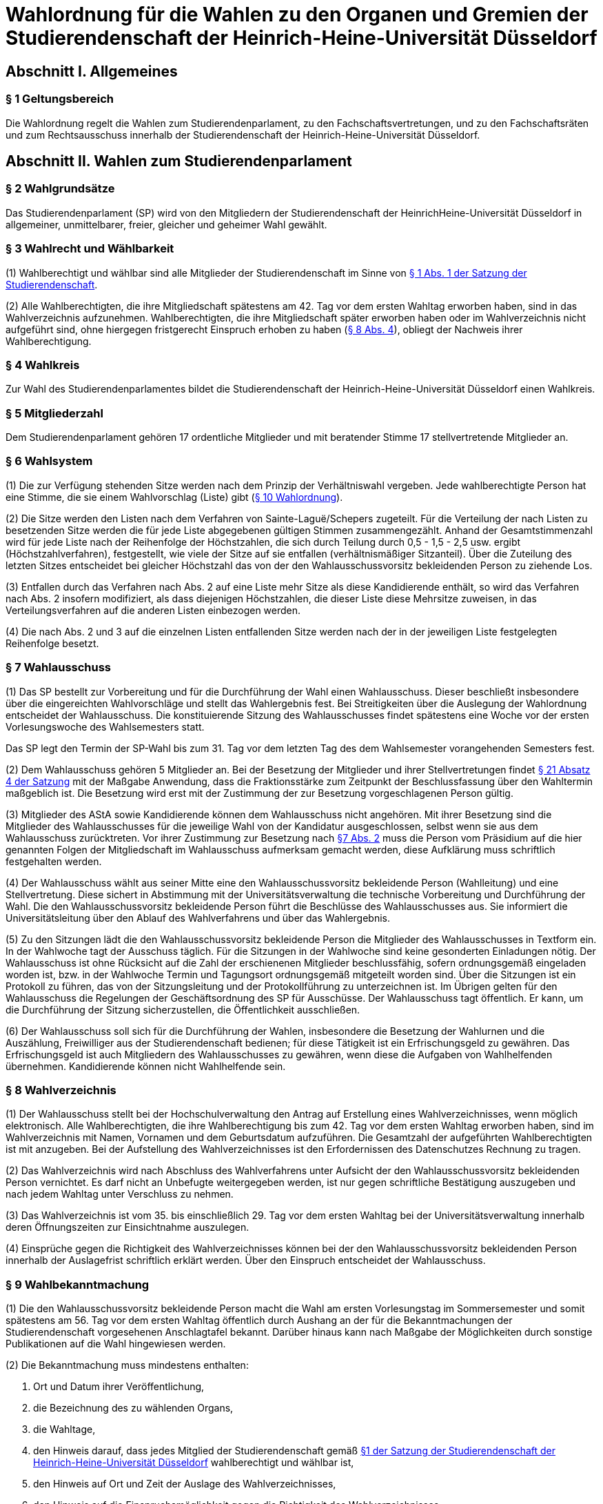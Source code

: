 =  Wahlordnung für die Wahlen zu den Organen und Gremien der Studierendenschaft der Heinrich-Heine-Universität Düsseldorf

== Abschnitt I. Allgemeines
=== § 1 Geltungsbereich
Die Wahlordnung regelt die Wahlen zum Studierendenparlament, zu den Fachschaftsvertretungen, und zu den Fachschaftsräten und zum Rechtsausschuss innerhalb der Studierendenschaft der Heinrich-Heine-Universität Düsseldorf.

== Abschnitt II. Wahlen zum Studierendenparlament
=== § 2 Wahlgrundsätze
Das Studierendenparlament (SP) wird von den Mitgliedern der Studierendenschaft der HeinrichHeine-Universität Düsseldorf in allgemeiner, unmittelbarer, freier, gleicher und geheimer Wahl gewählt.

=== § 3 Wahlrecht und Wählbarkeit
(1) Wahlberechtigt und wählbar sind alle Mitglieder der Studierendenschaft im Sinne von xref:satzung::index.adoc#_1_begriffsbestimmung_und_rechtsstellung[§ 1 Abs. 1 der Satzung der Studierendenschaft].

(2) Alle Wahlberechtigten, die ihre Mitgliedschaft spätestens am 42. Tag vor dem ersten Wahltag erworben haben, sind in das Wahlverzeichnis aufzunehmen. Wahlberechtigten, die ihre Mitgliedschaft später erworben haben oder im Wahlverzeichnis nicht aufgeführt sind, ohne hiergegen fristgerecht Einspruch erhoben zu haben (<<_8_wahlverzeichnis, § 8 Abs. 4>>), obliegt der Nachweis ihrer Wahlberechtigung.

=== § 4 Wahlkreis
Zur Wahl des Studierendenparlamentes bildet die Studierendenschaft der Heinrich-Heine-Universität Düsseldorf einen Wahlkreis.

=== § 5 Mitgliederzahl
Dem Studierendenparlament gehören 17 ordentliche Mitglieder und mit beratender Stimme 17 stellvertretende Mitglieder an.

=== § 6 Wahlsystem
(1) Die zur Verfügung stehenden Sitze werden nach dem Prinzip der Verhältniswahl vergeben. Jede wahlberechtigte Person hat eine Stimme, die sie einem Wahlvorschlag (Liste) gibt (<<_10_wahlvorschläge, § 10 Wahlordnung>>).

(2) Die Sitze werden den Listen nach dem Verfahren von Sainte-Laguë/Schepers zugeteilt. Für die Verteilung der nach Listen zu besetzenden Sitze werden die für jede Liste abgegebenen gültigen Stimmen zusammengezählt. Anhand der Gesamtstimmenzahl wird für jede Liste nach der Reihenfolge der Höchstzahlen, die sich durch Teilung durch 0,5 - 1,5 - 2,5 usw. ergibt (Höchstzahlverfahren), festgestellt, wie viele der Sitze auf sie entfallen (verhältnismäßiger Sitzanteil). Über die Zuteilung des letzten Sitzes entscheidet bei gleicher Höchstzahl das von der den Wahlausschussvorsitz bekleidenden Person zu ziehende Los.

(3) Entfallen durch das Verfahren nach Abs. 2 auf eine Liste mehr Sitze als diese Kandidierende enthält, so wird das Verfahren nach Abs. 2 insofern modifiziert, als dass diejenigen Höchstzahlen, die dieser Liste diese Mehrsitze zuweisen, in das Verteilungsverfahren auf die anderen Listen einbezogen werden.

(4) Die nach Abs. 2 und 3 auf die einzelnen Listen entfallenden Sitze werden nach der in der jeweiligen Liste festgelegten Reihenfolge besetzt.

=== § 7 Wahlausschuss
(1) Das SP bestellt zur Vorbereitung und für die Durchführung der Wahl einen Wahlausschuss. Dieser beschließt insbesondere über die eingereichten Wahlvorschläge und stellt das Wahlergebnis fest. Bei Streitigkeiten über die Auslegung der Wahlordnung entscheidet der Wahlausschuss. Die konstituierende Sitzung des Wahlausschusses findet spätestens eine Woche vor der ersten Vorlesungswoche des Wahlsemesters statt.

Das SP legt den Termin der SP-Wahl bis zum 31. Tag vor dem letzten Tag des dem Wahlsemester vorangehenden Semesters fest.

(2) Dem Wahlausschuss gehören 5 Mitglieder an. Bei der Besetzung der Mitglieder und ihrer Stellvertretungen findet xref:satzung::index.adoc#_21_ausschüsse_und_arbeitskreise_des_sp[§ 21 Absatz 4 der Satzung] mit der Maßgabe Anwendung, dass die Fraktionsstärke zum Zeitpunkt der Beschlussfassung über den Wahltermin maßgeblich ist. Die Besetzung wird erst mit der Zustimmung der zur Besetzung vorgeschlagenen Person gültig.

(3) Mitglieder des AStA sowie Kandidierende können dem Wahlausschuss nicht angehören. Mit ihrer Besetzung sind die Mitglieder des Wahlausschusses für die jeweilige Wahl von der Kandidatur ausgeschlossen, selbst wenn sie aus dem Wahlausschuss zurücktreten. Vor ihrer Zustimmung zur Besetzung nach <<_7_wahlausschuss, §7 Abs. 2>> muss die Person vom Präsidium auf die hier genannten Folgen der Mitgliedschaft im Wahlausschuss aufmerksam gemacht werden, diese Aufklärung muss schriftlich festgehalten werden.

(4) Der Wahlausschuss wählt aus seiner Mitte eine den Wahlausschussvorsitz bekleidende Person (Wahlleitung) und eine Stellvertretung. Diese sichert in Abstimmung mit der Universitätsverwaltung die technische Vorbereitung und Durchführung der Wahl. Die den Wahlausschussvorsitz bekleidende Person führt die Beschlüsse des Wahlausschusses aus. Sie informiert die Universitätsleitung über den Ablauf des Wahlverfahrens und über das Wahlergebnis.

(5) Zu den Sitzungen lädt die den Wahlausschussvorsitz bekleidende Person die Mitglieder des Wahlausschusses in Textform ein. In der Wahlwoche tagt der Ausschuss täglich. Für die Sitzungen in der Wahlwoche sind keine gesonderten Einladungen nötig. Der Wahlausschuss ist ohne Rücksicht auf die Zahl der erschienenen Mitglieder beschlussfähig, sofern ordnungsgemäß eingeladen worden ist, bzw. in der Wahlwoche Termin und Tagungsort ordnungsgemäß mitgeteilt worden sind. Über die Sitzungen ist ein Protokoll zu führen, das von der Sitzungsleitung und der Protokollführung zu unterzeichnen ist. Im Übrigen gelten für den Wahlausschuss die Regelungen der Geschäftsordnung des SP für Ausschüsse. Der Wahlausschuss tagt öffentlich. Er kann, um die Durchführung der Sitzung sicherzustellen, die Öffentlichkeit ausschließen.

(6) Der Wahlausschuss soll sich für die Durchführung der Wahlen, insbesondere die Besetzung der Wahlurnen und die Auszählung, Freiwilliger aus der Studierendenschaft bedienen; für diese Tätigkeit ist ein Erfrischungsgeld zu gewähren. Das Erfrischungsgeld ist auch Mitgliedern des Wahlausschusses zu gewähren, wenn diese die Aufgaben von Wahlhelfenden übernehmen. Kandidierende können nicht Wahlhelfende sein.

=== § 8 Wahlverzeichnis
(1) Der Wahlausschuss stellt bei der Hochschulverwaltung den Antrag auf Erstellung eines Wahlverzeichnisses, wenn möglich elektronisch. Alle Wahlberechtigten, die ihre Wahlberechtigung bis zum 42. Tag vor dem ersten Wahltag erworben haben, sind im Wahlverzeichnis mit Namen, Vornamen und dem Geburtsdatum aufzuführen. Die Gesamtzahl der aufgeführten Wahlberechtigten ist mit anzugeben. Bei der Aufstellung des Wahlverzeichnisses ist den Erfordernissen des Datenschutzes Rechnung zu tragen.

(2) Das Wahlverzeichnis wird nach Abschluss des Wahlverfahrens unter Aufsicht der den Wahlausschussvorsitz bekleidenden Person vernichtet. Es darf nicht an Unbefugte weitergegeben werden, ist nur gegen schriftliche Bestätigung auszugeben und nach jedem Wahltag unter Verschluss zu nehmen.

(3) Das Wahlverzeichnis ist vom 35. bis einschließlich 29. Tag vor dem ersten Wahltag bei der Universitätsverwaltung innerhalb deren Öffnungszeiten zur Einsichtnahme auszulegen.

(4) Einsprüche gegen die Richtigkeit des Wahlverzeichnisses können bei der den Wahlausschussvorsitz bekleidenden Person innerhalb der Auslagefrist schriftlich erklärt werden. Über den Einspruch entscheidet der Wahlausschuss.

=== § 9 Wahlbekanntmachung
(1) Die den Wahlausschussvorsitz bekleidende Person macht die Wahl am ersten Vorlesungstag im Sommersemester und somit spätestens am 56. Tag vor dem ersten Wahltag öffentlich durch Aushang an der für die Bekanntmachungen der Studierendenschaft vorgesehenen Anschlagtafel bekannt. Darüber hinaus kann nach Maßgabe der Möglichkeiten durch sonstige Publikationen auf die Wahl hingewiesen werden.

(2) Die Bekanntmachung muss mindestens enthalten:

a. Ort und Datum ihrer Veröffentlichung,
b. die Bezeichnung des zu wählenden Organs,
c. die Wahltage,
d. den Hinweis darauf, dass jedes Mitglied der Studierendenschaft gemäß xref:satzung::index.adoc#_1_begriffsbestimmung_und_rechtsstellung[§1 der Satzung der Studierendenschaft der Heinrich-Heine-Universität Düsseldorf] wahlberechtigt und wählbar ist,
e. den Hinweis auf Ort und Zeit der Auslage des Wahlverzeichnisses,
f. den Hinweis auf die Einspruchsmöglichkeit gegen die Richtigkeit des Wahlverzeichnisses,
g. den Hinweis darauf, dass denjenigen, die nicht im Wahlverzeichnis aufgeführt sind und denen, die dagegen nicht fristgemäß Einspruch erhoben haben, der Nachweis ihrer Wahlberechtigung obliegt,
h. Orte und Zeiten der Stimmabgabe,
i. die Zahl der zu wählenden Mitglieder,
j. eine Darstellung des Wahlsystems,
k. die Angabe von Ort und Zeit, wo und wann eine Wahl ohne Studierendenausweis möglich ist,
l. einen Hinweis auf die Möglichkeit eines Antrages auf Briefwahl sowie die Angabe, wie ein solcher Antrag gestellt werden kann, und die bei der Briefwahl zu beachtenden Fristen.
m. die Frist, innerhalb derer Wahlvorschläge eingereicht werden können,
n. den Hinweis, dass Wahlvorschläge an die den Wahlausschussvorsitz bekleidenden Person zu richten sind, sowie Ort und Zeit der Entgegennahme,
o. den Ort und den Termin der Auszählung der Stimmen.
p. Angaben in welcher vom Wahlausschuss zugelassenen Weise der Nachweis der Wahlberechtigung an der Urne erbracht werden kann ohne im Wahlverzeichnis aufgeführt zu sein.

=== § 10 Wahlvorschläge
(1) Die Wahlvorschläge (Listen) müssen spätestens am 33. Tag vor dem ersten Wahltag mittags um 12.00 Uhr schriftlich beim Wahlausschuss eingegangen sein (Ausschlussfrist). Der Eingang ist vom Wahlausschuss zu bestätigen. Es ist zusätzlich eine digitale Abschrift in einem üblichen Dateiformat einzureichen.

(2) Jede wahlberechtigte Person kann sich selbst oder andere Wahlberechtigte zur Wahl vorschlagen. Eine Liste kann auch aus nur einer Person bestehen. Mit dem Wahlvorschlag ist eine unwiderrufliche schriftliche Erklärung jeder kandidierenden Person einzureichen, dass sie der Aufnahme in den Wahlvorschlag zugestimmt hat. Von jeder kandidierenden Person ist auf je einem zusätzlichen Dokument das Einverständnis mit dem konkreten starren Listenplatz zu versichern.

(3) Eine kandidierende Person darf nicht in mehrere Wahlvorschläge aufgenommen werden. Im Zweifel gilt die Kandidatur für den zuerst beim Wahlausschuss eingereichten Wahlvorschlag.

(4) Der Wahlvorschlag muss je Name, Vorname, Universitäts-E-Mail-Adresse, Geburtsdaten und Angabe der Fakultätszugehörigkeit der kandidierenden Personen enthalten sowie die Wahl bezeichnen, für die der Vorschlag gelten soll. Des Weiteren müssen Name, Vorname, Universitäts-E-Mail-Adresse und Telefonnummer (bevorzugt Mobiltelefonnummer) einer für die Liste verantwortlichen und einer stellvertretenden verantwortlichen Person enthalten sein. Diese Angaben müssen nach der Wahl an das amtierende SP-Präsidium übergeben werden.

(5) Bei Wahlvorschlägen, die fristgerecht eingereicht worden sind, jedoch nicht den Anforderungen nach Abs. 1 Satz 3, Abs. 2, 3 und 4 genügen, ist die listenverantwortliche Person der die Liste einreichenden Hochschulgruppe spätestens 24 Stunden nach Einreichungsfrist, unter Angabe der Gründe der Beanstandung durch den Wahlausschuss in Textform zu benachrichtigen. Damit ist die Aufforderung zu verbinden, die Mängel bis um 12:00 mittags am 26. Tag vor dem ersten Wahltag zu beseitigen. Werden die Mängel nicht oder nicht fristgerecht beseitigt, so ist wie folgt zu verfahren: Werden nur einzelne Kandidaturen des Wahlvorschlages bemängelt, so gelten auch nur diese Kandidaturen als ungültig; die entsprechenden Namen sind aus dem Wahlvorschlag zu streichen. Andernfalls gilt der gesamte Wahlvorschlag als ungültig.

(6) Kommt der Wahlausschuss seiner Pflicht aus Absatz 5 Satz 1 und 2 nicht oder nicht fristgemäß nach, so ist der betreffende Wahlvorschlag als gültig anzusehen. Offensichtliche Fehler in dem Wahlvorschlag dürfen korrigiert werden.

(7) Die den Wahlausschussvorsitz bekleidende Person gibt spätestens am 21. Tag vor dem ersten Wahltag die als gültig anerkannten Wahlvorschläge durch Aushang an der dafür vorgesehenen Anschlagstelle öffentlich innerhalb der Studierendenschaft bekannt. Die Reihenfolge der Wahlvorschläge in der Veröffentlichung wird per Los bestimmt. Fehler im Wahlvorschlag, die binnen 24 Stunden nach Veröffentlichung durch die kandidierende oder durch die listenverantwortliche Person gemeldet werden, müssen vom Wahlausschuss korrigiert werden, sofern die Korrektur dem schriftlich eingereichten Wahlvorschlag entspricht.

=== § 11 Wahlverfahren bei fehlendem gültigem Wahlvorschlag
Wird ein oder kein Wahlvorschlag eingereicht, entspricht einer oder keiner der eingereichten Wahlvorschläge den Anforderungen oder gibt es insgesamt weniger Kandidierende als zu besetzende Mandate, so wird unverzüglich das Wahlverfahren von den bestehenden Wahlorganen auf der Grundlage des bereits aufgestellten Wahlverzeichnisses nach Maßgabe dieser Wahlordnung wiederholt. Insbesondere bestimmt der Wahlausschuss unverzüglich einen neuen Wahltermin.

=== § 12 Wahlunterlagen
(1) Bei der Wahl sind amtliche Stimmzettel sowie für die Briefwahl amtliche Wahlscheine, Wahlumschläge und Briefwahlumschläge zu verwenden. Außerdem ist ein Merkblatt mit Hinweisen zur Durchführung der Briefwahl zu erstellen (<<_14_briefwahl, §14>>).

(2) Für die Herstellung der amtlichen Unterlagen ist die den Wahlausschussvorsitz bekleidende Person zuständig.

(3) Der Stimmzettel enthält die Bezeichnung der Wahllisten mit den Namen der Kandidierenden. Die Gestaltung der Stimmzettel entspricht <<_10_wahlvorschläge, § 10 Abs. 7>>.

=== § 13 Urnenwahl
(1) Die Urnenwahl findet an fünf nicht vorlesungsfreien Tagen innerhalb einer Kalenderwoche statt. Für die Mindestanzahl an Urnen nach Abs. 7 gilt, dass sie jeweils mindestens sechs Stunden pro Tag innerhalb der normalen Veranstaltungszeiten geöffnet sein müssen. Zusätzliche Urnen nach Abs. 7 dürfen kürzer geöffnet sein. Nach dem Schließen der regulären Urnen ist an jedem Wahltag für 30 Minuten die Wahl auch ohne Studierendenausweis an der Urne im Wahlbüro möglich. Diese Urnenöffnungszeit darf nicht später als eine Stunde nach Schließen der letzten regulären Urne beginnen.

(2) Bei der Stimmabgabe haben die wählenden Personen ihren gültigen Personalausweis oder einen anderen gültigen amtlichen Ausweis mit Lichtbild sowie den Studierendenausweis vorzulegen.

(3) Die wählende Person gibt ihre Stimme in der Weise ab, dass sie ihre Entscheidung durch ein gesetztes Kreuz bei einer Liste eindeutig kenntlich macht.

(4) Darauf wirft die wählende Person den gefalteten Stimmzettel in die Wahlurne.

(5) Bei der Stimmabgabe wird die Wahlberechtigung anhand des zentralen Wahlverzeichnisses geprüft und in diesem die Teilnahme an der Wahl vermerkt. Wer nicht im Wahlverzeichnis aufgeführt ist, den Nachweis der Wahlberechtigung aber in einer vom Wahlausschuss zugelassenen Weise erbringen kann, ist mit den entsprechenden Angaben unverzüglich in das Verzeichnis nachzutragen. Die Stimmabgabe ist nur persönlich möglich.

(6) Die Wahlhandlung findet im öffentlichen Raum statt.

(7) Es sind mindestens acht Urnen aufzustellen, jedoch höchstens eine Urne pro angefangene 1500 Studierenden. Der Wahlausschuss entscheidet im durch Satz 1 bestimmten Rahmen über die Anzahl der Urnen und über ihre Aufstellungsorte. Bei der Festlegung der Urnenstandorte sind die Stimmanzahlen der letzten Wahl, alle Fakultäten, sowie die aktuelle Campussituation, insbesondere Baustellen,
angemessen zu berücksichtigen.

=== § 14 Briefwahl
(1) Wahlberechtigte können ihr Wahlrecht auch durch Briefwahl ausüben. Der Antrag auf Briefwahl ist in Textform an die Wahlleitung zu richten. Der Antrag muss Namen, Vornamen, Geburtsdatum sowie entweder die postalische Adresse, an die die Briefwahlunterlagen gesendet werden sollen, oder den Namen der Person, die bevollmächtigt wird die Briefwahlunterlagen für die antragstellende Person abzuholen, enthalten.

(2) Der Antrag auf Teilnahme an der Briefwahl muss spätestens am 21. Tag vor dem ersten Wahltag gestellt werden. Abweichend hiervon können Wahlberechtigte auch noch bis zum Ende der Wahlwoche einen Antrag auf Briefwahl stellen, sofern sie auf Grund einer Erkrankung, einem Gebot oder Verbot einer auf Grund des Infektionsschutzgesetzes erlassenen Rechtsverordnung oder einer infektionsschutzrechtlichen behördlichen Anordnung an der Stimmabgabe an einer Urne gehindert sind. Der Grund der Verhinderung ist bei der Antragstellung glaubhaft zu machen.

(3) Die Versendung der Briefwahlunterlagen für Anträge, die innerhalb der Frist von Absatz 2 Satz 1 gestellt wurden, erfolgt spätestens am 14. Tag vor dem ersten Wahltag ausschließlich postalisch. Anträge, die später gestellt werden, können nach Wahl der antragstellenden Person ebenfalls postalisch zugestellt werden oder von einer bevollmächtigten Person abgeholt werden. Die postalische Zusendung kann nur bis 16 Uhr des zweiten Wahltages beantragt werden. Die Wahlleitung sendet der antragstellenden Person die Briefwahlunterlagen unverzüglich, in der Wahlwoche jedoch spätestens am nächsten Tag, zu. Werden die Wahlunterlagen von einer bevollmächtigten Person abgeholt, so muss diese die Vollmacht und die Kopie eines amtlichen Lichtbildausweises der briefwählenden Person vorlegen.

(4) Die per Brief wählende Person erhält als Unterlagen den Stimmzettel, den Wahlschein, den Wahlumschlag und den Briefwahlumschlag sowie ein Merkblatt mit Hinweisen zur Durchführung der Briefwahl.

(5) Die wählende Person oder deren Hilfsperson hat auf dem Wahlschein an Eides statt zu versichern, dass sie die Stimme persönlich oder als Hilfsperson gemäß dem erklärten Willen der wählenden Person gekennzeichnet hat. Die Wahlleitung ist zur Abnahme einer solchen Versicherung an Eides Statt zuständig.

6) Die Stimme muss am letzten Wahltag bis zum Ende der letzten Öffnungszeit einer Urne bei der Wahlleitung eingegangen sein (Ausschlussfrist). Verspätet eingegangene Stimmen verfallen.

(7) Wenn Wahlberechtigte, die von der Briefwahl Gebrauch gemacht haben, während der Wahlwoche an der Urne gewählt haben, wird der entsprechende Briefwahlumschlag nicht in die Auszählung miteinbezogen.

=== § 15 Wahlsicherung
(1) Je zwei Mitglieder des Wahlausschusses verteilen die vom Wahlausschuss versiegelten Urnen und die Wahlutensilien an die Wahlhelfenden und nehmen diese am Ende jedes Wahltages entgegen. Der Empfang ist von den Wahlhelfenden bzw. den Wahlausschussmitgliedern zu quittieren.

(2) Jede Wahlurne muss stets von zwei Wahlhelfenden besetzt sein, die für die ordnungsgemäße Durchführung der Wahl an dieser Urne verantwortlich sind.

(3) Die Wahlhelfenden tragen in eine Liste die Zeit ein, in der sie die angewiesene Wahlurne beaufsichtigt haben. Sie bestätigen durch ihre Unterschrift, dass an ihrer Urne die Wahl während dieser Zeit ordnungsgemäß durchgeführt wurde.

(4) An jeder Wahlurne werden zur Einsichtnahmemöglichkeit durch die wählenden Personen die Wahlordnung und ein Exemplar der Veröffentlichung der Wahlvorschläge ausgelegt.

(5) Durch Aufstellen von Wahlkabinen ist dafür Sorge zu tragen, dass das Ausfüllen der Stimmzettel geheim erfolgen kann.

(6) Nach Beendigung jedes Wahltages sind die Urnen durch den Wahlausschuss zu versiegeln und in einem von der Hochschulverwaltung zur Verfügung gestellten abgesonderten Raum unter Verschluss zu nehmen.

(7) Nach Abschluss der Wahl sind die Urnen vom Wahlausschuss wieder zu entsiegeln. Der Wahlausschuss hat die Unversehrtheit der Siegel in einem Protokoll festzuhalten.

(8) Ergeben sich bei der Feststellung der ordnungsgemäßen Versiegelung Unregelmäßigkeiten, so hat der Wahlausschuss die erforderlichen Maßnahmen zu treffen. Über einen Abbruch der Wahl entscheidet gegebenenfalls der Wahlausschuss.

(9) Versiegelung und Entsiegelung erfolgen öffentlich.

=== § 16 Abbruch der Wahl
(1) Der Wahlausschuss kann einen Abbruch der Wahl beschließen, wenn gegen allgemeine Wahlgrundsätze oder die Regelungen dieser Ordnung in so hohem Maße verstoßen wurde, dass

a. offenkundige und schwere Mängel bestehen und diese Mängel zur Nichtigkeit dieser Wahl führen würden, oder
b. eine Wahlanfechtung mit Sicherheit zum Erfolg und einer vollständigen Neuwahl führen würde.

(2) Ein Beschluss nach Abs. 1 muss auf einer ordnungsgemäß einberufenen Sitzung mit allen Anwesenden einstimmig erfolgen. In der Wahlwoche muss der Antrag auf Wahlabbruch mindestens 12 Stunden vor der Sitzung angekündigt werden, außerhalb der Wahlwoche muss er bereits mit der Einladung zur Sitzung bekannt gegeben werden.

(3) Im Falle des Abbruchs ist der Wahlausschuss dafür verantwortlich,

a. alle in Zusammenhang mit der Wahl entstandenen Unterlagen (z.B. Wahlbekanntmachung, Wahlvorschläge, Wahlverzeichnisse, Sitzungsprotokolle, Stimmzettel) sicher aufzubewahren; sie sind auf Verlangen den satzungsmäßig zuständigen Organen und Gremien der Studierendenschaft zur Prüfung der abgebrochenen Wahl zur Verfügung zu stellen. Eine Vernichtung dieser Unterlagen kann erst dann erfolgen, wenn die Wahl ordnungsgemäß stattgefunden hat und keine Einsprüche gegen die Gültigkeit der Wahl nach <<_19_gültigkeit_der_wahl, § 19>> vorliegen oder diese nicht mehr zulässig sind. Der Wahlausschuss erstellt einen Bericht über den Verlauf der abgebrochenen Wahl für das SP.
b. die Auszahlung der Erfrischungsgelder für bereits geleistete Wahlhelfendenstunden zu veranlassen;
c. die Entfernung der Wahlwerbung zu veranlassen.

(4) Im Falle eines Abbruchs bleiben die aktuellen Mitglieder des Studierendenparlamentes weiter im Amt. Das Studierendenparlament ist dafür verantwortlich, unverzüglich einen neuen Wahltermin festzulegen. Für die Wiederholung der Wahl werden die Regelungen von <<_23_vorgezogene_neuwahlen, §23>> analog angewendet.

=== § 17 Wahlauszählung
(1) Unmittelbar im Anschluss an die Wahl erfolgt die öffentliche Auszählung der Stimmen. Dabei wird zunächst die Teilnahme an der Briefwahl anhand der ordnungsgemäßen Wahlscheine im Wahlverzeichnis vermerkt. Wenn Wahlberechtigte, die von der Briefwahl Gebrauch gemacht haben, nach <<_14_briefwahl, § 14 Abs. 5>> während der Wahlwoche an der Urne gewählt haben, wird der entsprechende Briefwahlumschlag nicht in die Auszählung miteinbezogen. Nach dieser Prüfung werden die Stimmzettel der Briefwahl mit den anderen Stimmzetteln gemischt und die Auszählung vorgenommen.

(2) Ungültig sind die Stimmzettel, die als nicht für die Wahl hergestellt erkennbar sind.

(3) Ungültig sind die Stimmen,
a. die den Willen der wahlberechtigten Person nicht zweifelsfrei erkennen lassen,
b. die einen Zusatz oder Vorbehalt enthalten.

=== § 18 Veröffentlichung des Wahlergebnisses
(1) Das Wahlergebnis ist unverzüglich öffentlich durch Aushang an den vorgesehenen Aushangstellen innerhalb der Studierendenschaft bekannt zu machen.

(2) Die Bekanntmachung des Wahlergebnisses muss enthalten:

a. Ort und Zeit der Veröffentlichung,
b. die Zahl der Wahlberechtigten,
c. die Zahl der abgegebenen Stimmen,
d. die Zahl der ungültigen Stimmen,
e. die Zahl der gültigen Stimmen,
f. die Zahl der auf jede Liste entfallenden gültigen Stimmen,
g. die Zahl der auf jede Liste entfallenden Sitze,
h. die Namen der gewählten Kandidierenden,
i. die Sitzverteilung in den Ausschüssen,
j. Unterschrift der den Wahlausschussvorsitz bekleidenden Person

=== § 19 Gültigkeit der Wahl
(1) Die Wahl ist mit der Bekanntmachung des Wahlergebnisses unbeschadet eines Wahlprüfungsverfahrens gültig.

(2) Gegen die Gültigkeit der Wahl können alle Wahlberechtigten Einspruch erheben, der innerhalb von 14 Tagen seit Veröffentlichung des Wahlergebnisses bei der den Wahlausschussvorsitz bekleidenden Person des Wahlausschusses eingegangen sein muss.

(3) Über Einsprüche gegen die Gültigkeit der Wahl entscheidet das neu gewählte Studierendenparlament. Seine Mitglieder sind auch dann nicht gehindert, an der Entscheidung mitzuwirken, wenn sich die Feststellungen im Einzelfall auf ihre Wahl erstrecken. Das SP bildet zur Vorbereitung seiner Entscheidung einen Wahlprüfungsausschuss.

(3a) Die Feststellung des Wahlergebnisses ist für ungültig zu erklären, wenn die Bestimmungen zur Stimmauszählung verletzt worden sind oder andere Unregelmäßigkeiten im Wahlergebnis eine Neufeststellung gebieten.

(4) Wird im Wahlprüfungsverfahren die Feststellung des Wahlergebnisses für ungültig erachtet, so ist sie aufzuheben und eine unverzügliche Neufeststellung in dem in der Entscheidung bestimmten Umfang anzuordnen.

(5) Die Wahl ist ganz oder teilweise für ungültig zu erklären, wenn wesentliche Bestimmungen über die Wahlvorbereitung, die Sitzverteilung, das Wahlrecht, die Wählbarkeit oder das Wahlverfahren verletzt worden sind, es sei denn, dass dies sich nicht auf die Zahl der auf jede Liste entfallenden Sitze ausgewirkt hat.

(6) Wird das Ausscheiden eines Mitgliedes angeordnet, scheidet das Mitglied aus, sobald der Beschluss des Studierendenparlamentes unanfechtbar geworden ist oder im verwaltungsgerichtlichen Verfahren rechtskräftig bestätigt worden ist. Die Rechtswirksamkeit der bisherigen Tätigkeit wird durch das Ausscheiden nicht berührt.

(7) Wird im Wahlprüfungsverfahren die Wahl ganz oder teilweise für ungültig erklärt, so ist sie unverzüglich in dem in der Entscheidung bestimmten Umfang zu wiederholen.

=== § 20 Wahlbericht & Ausschussunterlagen
(1) Nach Ablauf der Einspruchsfrist gem. <<_19_gültigkeit_der_wahl, § 19 Abs. 2>> erstellt der Wahlausschuss einen Bericht über den Verlauf der Wahl (Wahlbericht) für das SP. Der Wahlbericht kann Handlungsempfehlungen an das SP enthalten, um den reibungslosen Ablauf zukünftiger Wahlen zu sichern.

(2) Die Aufwandsentschädigung für die Mitglieder des Wahlausschusses wird erst ausgezahlt, sobald

a. das Wahlverzeichnis der Wahl ordnungsgemäß vernichtet wurde,
b. alle Schlüssel zum Wahlbüro ordnungsgemäß zurückgegeben wurden,
c. alle Wahlutensilien ordnungsgemäß eingelagert wurden,
d. alle für die Auszahlung der Erfrischungsgelder relevanten Unterlagen an die Buchhaltung übergeben wurden,
e. alle Ausschussunterlagen auf einem geeigneten Datenträger an das AStA-Sekretariat übergeben wurden.

(3) Zu den Ausschussunterlagen gehören

a. die Protokolle aller Ausschusssitzungen,
b. alle für die Wahl verwendeten Vorlagen,
c. eine Kopie des Wahlberichtes,
d. die aktualisierte Fassung des Leitfadens zur Wahldurchführung (WA-Reader).

(4) Das Vorliegen der Bedingungen nach Abs. 2 ist in einem Übergabeprotokoll zu dokumentieren.

=== § 21 Ausscheiden von Mitgliedern
(1) Scheidet ein gewähltes ordentliches oder stellvertretendes Mitglied aus, so rücken die Kandidierenden des Wahlvorschlages des ausgeschiedenen Mitgliedes entsprechend des Listenplatzes jeweils einen Platz auf. Ist der Wahlvorschlag erschöpft, so bleibt der Sitz unbesetzt. Die Zahl der Sitze im Studierendenparlament vermindert sich entsprechend.

(2) Die Kandidierenden eines Wahlvorschlages können jederzeit schriftlich gegenüber dem SP-Präsidium unwiderruflich erklären, für die aktuelle Wahlperiode auf einen Sitz im SP zu verzichten. In diesem Fall bleiben sie beim Aufrücken nach Absatz 1 Satz 1 unberücksichtigt und können nicht mehr Mitglied werden.

=== § 22 Zusammentritt des Studierendenparlamentes
Das Präsidium des scheidenden SP ruft die neu gewählten Mitglieder des Studierendenparlamentes unverzüglich zur konstituierenden Sitzung ein, die spätestens zwei Wochen nach Veröffentlichung des Wahlergebnisses stattzufinden hat. Es leitet diese Sitzung bis zur Wahl des neuen Präsidiums. Ist das Präsidium des scheidenden SP verhindert oder anderweitig nicht in der Lage dazu, übernimmt die Wahlleitung die Aufgaben nach Satz 1 und 2.

=== § 23 Vorgezogene Neuwahlen
Findet gemäß xref:satzung::index.adoc#_22_vorgezogene_neuwahl_des_sp[§ 22 der Satzung] eine Neuwahl vorzeitig statt, legt das SP abweichend von <<_7_wahlausschuss, § 7 Absatz 1>> den Termin der Wahl unverzüglich fest. Abweichend von <<_7_wahlausschuss, § 7 Abs. 1 Satz 4>> findet die konstituierende Sitzung des Wahlausschusses spätestens 10 Tage nach Festlegen des Wahltermins statt. Des Weiteren gelten folgende veränderte Fristen:

a. in <<_8_wahlverzeichnis, § 8 Abs. 1 Satz 2>> statt dem 42. der 21. Tag vor dem ersten Wahltag
b. in <<_8_wahlverzeichnis, § 8 Abs. 3>> statt dem 35. bis einschließlich 29. der 14. bis einschließlich 8. Tag vor der Wahl,
c. in <<_9_wahlbekanntmachung, § 9 Abs. 1>> statt dem 56. der 28. Tag vor dem ersten Wahltag,
d. in <<_10_wahlvorschläge, § 10 Abs. 1>> statt dem 33. der 14. Tag vor dem ersten Wahltag,
e. in <<_10_wahlvorschläge, § 10 Abs. 5 Satz 2>> statt dem 26. der 11. Tag vor dem ersten Wahltag,
f. in <<_10_wahlvorschläge, § 10 Abs. 7>> statt dem 21. der 10. Tag vor dem ersten Wahltag,
g. in <<_14_briefwahl, § 14 Abs. 2 Satz 1>> statt dem 21. der 10. Tag vor dem ersten Wahltag,
h. in <<_14_briefwahl, § 14 Absatz 3 Satz 1>> statt dem 14. der 7. Tag vor dem ersten Wahltag.

=== § 24 Wahlkampfkostenerstattung
(1) Hochschulgruppen, die an einer Wahl zum Studierendenparlament als Liste teilgenommen haben, können nach Beendigung der Wahl und Konstituierung des gewählten Studierendenparlamentes eine Wahlkampfkostenerstattung beim SP‐Präsidium beantragen.

(2) Für die Erstattung von Wahlkampfkosten werden finanzielle Mittel in Höhe von 1.500 Euro von der Studierendenschaft der Heinrich‐Heine‐Universität bereitgestellt. Diese sind in den Haushalt der Studierendenschaft oder in ein Finanzkonzept zur Durchführung einer jeweiligen SP‐Wahl aufzunehmen.

(3) Die Wahlkampfkostenerstattung wird auf 150 Euro pro Hochschulgruppe begrenzt. Sollten mehr als 10 Wahlvorschläge zu einer Wahl eingereicht werden, steht jeder teilnehmenden Hochschulgruppe 1.500 Euro / Anzahl der Wahlvorschläge zur Verfügung.

(4) In einem Antrag auf Wahlkampfkostenerstattung können Ausgaben für folgende Sachmittel geltend gemacht werden: Plakate, Flyer, sonstige Druckerzeugnisse, Werbemittel, Ausrüstung und Ausstattung von Informationsständen. Rechnungen für alkoholische Getränke werden nicht berücksichtigt.

(5) Bei der Bearbeitung eines Antrags auf Wahlkampfkostenerstattung nach <<_24_wahlkampfkostenerstattung, § 24 Absatz 1 bis 4>> sind die Bestimmungen über die Verwendung von Finanzmitteln gemäß der Satzung der Studierendenschaft der Heinrich‐Heine‐Universität sowie die Richtlinien der https://recht.nrw.de/lmi/owa/br_bes_text?anw_nr=2&gld_nr=2&ugl_nr=221&bes_id=8184&aufgehoben=N&menu=0&sg=0[Haushalts‐ und Wirtschaftsführungs-Verordnung der Studierendenschaften NRW (HWVO NRW)] zu beachten und einzuhalten.

(6) Ein Antrag auf Wahlkampfkostenerstattung kann für ab dem Sommersemester 2018 durchgeführte Wahlen zum Studierendenparlament gestellt werden.

== Abschnitt III. Wahlen zu den Organen der Fachschaften
=== Unterabschnitt 1 Wahlen zu den Fachschaftsräten
=== § 25 Wahlgrundsätze
Die Fachschaftsräte oder Fachschaftsvertretungen werden von den Mitgliedern der entsprechenden Fachschaft der Heinrich-Heine Universität Düsseldorf in allgemeiner, unmittelbarer, freier, gleicher und geheimer Wahl nach den Grundsätzen der Zustimmungswahl gewählt, sofern ein Fachschaftsrat nicht von der Fachschaftsvertretung gewählt wird.

=== § 26 Wahlrecht und Wählbarkeit
(1) Wahlberechtigt und wählbar sind die Mitglieder der Fachschaft im Sinne von xref:satzung::index.adoc#_44_fachschaften[§ 44 der Satzung der Studierendenschaft] in Verbindung mit den Bestimmungen der Zuordnungsordnung der Studierendenschaft. Jedes Mitglied der Studierendenschaft darf nur Mitglied in Fachschaftsrat und ggf. Fachschaftsvertretung einer einzigen Fachschaft sein.

(2) Alle Wahlberechtigten, die ihre Mitgliedschaft spätestens am 21. Tag vor dem ersten Wahltag erworben haben, sind in das Wahlverzeichnis aufzunehmen. Wahlberechtigten, die ihre Mitgliedschaft später erworben haben oder im Wahlverzeichnis nicht aufgeführt sind, ohne hiergegen fristgerecht Einspruch erhoben zu haben (<<_30_wahlverzeichnis, § 30 Abs. 4>>), obliegt der Nachweis ihrer Wahlberechtigung.

=== § 27 Wahlkreis
Zur Wahl des Fachschaftsrates bilden die Mitglieder der Fachschaft einen Wahlkreis.

=== § 28 Wahlsystem und Größe des Fachschaftsrates
(1) Die zur Verfügung stehenden Sitze werden nach dem Prinzip der Zustimmungswahl vergeben.

(2) Die Anzahl der zur Verfügung stehenden Sitze berechnet sich wie folgt:

a. Ein Fachschaftsrat hat ein Minimum von sechs Sitzen.
b. Die Anzahl der Sitze ist das auf die nächste natürliche Zahl aufgerundete Ergebnis von 6 + x/150, wobei x die Anzahl der Wahlberechtigten ist. Bei einer Nachwahl verringert sich die Anzahl zur Verfügung stehenden der Sitze, um die Anzahl an Sitzen, die bereits besetzt sind.

(3) Bei der Stimmabgabe darf:

a. auf jede kandidierende Person höchstens eine Stimme vergeben werden. Eine Stimmhäufung ist nicht möglich.
b. auf jede kandidierende Person eine Positivstimme oder eine Negativstimme abgegeben werden. Falls bei einer kandidierenden Person keine eindeutige Willensäußerung in Form einer Positiv- oder Negativstimme erkennbar ist, gilt dies als Enthaltung. Ebenso kann der Wahlausschuss ein Stimmfeld für Enthaltungen vorsehen.

(4) Gewählt sind die kandidierenden Personen, bei denen die Differenz der Positiv- und Negativstimmen größer oder gleich eins (>=1) ist. Ist die Zahl der gewählten kandidierenden Personen größer als die Zahl der zu vergebenden Sitze, so wird eine Reihung unter diesen kandidierenden Personen gemäß der erreichten Differenz vorgenommen. Bei Differenzgleichheit werden die kandidierenden Personen mit absolut weniger Negativstimmen vorgezogen. Bei identischer Anzahl an Negativstimmen entscheidet das Los über den Rang. Die Sitze werden den kandidierenden Personen in der Reihenfolge der von ihnen erreichten Differenz zugeteilt.

(5) Sind im Sinne von <<_28_wahlsystem_und_größe_des_fachschaftsrates, § 28 Abs. 4>> weniger als drei kandidierende Personen gewählt, wird eine einmalige Nachwahl auf die nicht besetzten Sitze durchgeführt.

(6) Sind mehr Sitze zu verteilen, als gewählte kandidierende Personen vorhanden sind, bleiben diese Sitze unbesetzt. Die Mitgliederzahl des Fachschaftsrates vermindert sich entsprechend.

(7) Nach <<_28_wahlsystem_und_größe_des_fachschaftsrates, § 28 Abs. 4 Sätze 2 bis 5>> nicht gewählte kandidierende Personen sind nachrückende Personen.

=== § 29 Wahlausschuss
(1) Gleichzeitig mit der Bestimmung des Wahltermins bestellt der Fachschaftsrat zur Vorbereitung und für die Durchführung der Wahl einen Wahlausschuss. Dieser beschließt insbesondere über die eingereichten Wahlvorschläge und stellt das Wahlergebnis fest. Bei Streitigkeiten über die Auslegung der Wahlordnung entscheidet der Wahlausschuss.

(2) Dem Wahlausschuss gehören mindestens drei Mitglieder an. Für jedes Mitglied kann eine Stellvertretung gewählt werden.

(3) Die Mitglieder des Wahlausschusses müssen Mitglieder der Studierendenschaft der HeinrichHeine-Universität Düsseldorf im Sinne des xref:satzung::index.adoc#_1_begriffsbestimmung_und_rechtsstellung[§1] ihrer Satzung sein.

(4) Wahlbewerbende können nicht Mitglied im Wahlausschuss sein.

(5) Mitglieder des Wahlausschusses können gleichzeitig anderen Wahlausschüssen angehören.

(6) Der Wahlausschuss wählt aus seiner Mitte als den Wahlausschussvorsitz bekleidende Person eine Wahlleitung. Diese sichert in Abstimmung mit der Universitätsverwaltung und bei Bedarf mit Unterstützung durch das autonome Fachschaftenreferat die technische Vorbereitung und Durchführung der Wahl. Die Wahlleitung führt die Beschlüsse des Wahlausschusses aus.

(7) Zu den Sitzungen lädt die Wahlleitung die Mitglieder des Wahlausschusses in Textform ein. Der Wahlausschuss ist ohne Rücksicht auf die Zahl der erschienenen Mitglieder beschlussfähig, sofern ordnungsgemäß eingeladen worden ist. Über die Sitzungen ist ein Protokoll zu führen, das von allen anwesenden Mitgliedern des Wahlausschusses zu unterzeichnen ist. Der Wahlausschuss tagt öffentlich. Der Wahlausschuss kann, um die Durchführung der Sitzung sicherzustellen, die Öffentlichkeit
ausschließen.

(8) Der Wahlausschuss kann sich für die Durchführung der Wahlen freiwillig Helfender aus der Studierendenschaft bedienen; Wahlbewerbende können nicht Wahlhelfende sein.

(9) Der Fachschaftsrat beruft in Abstimmung mit der Wahlleitung die Fachschaftsvollversammlung vor der Wahl ein. Diese Wahlvollversammlung findet an einem Vorlesungstag mindestens acht Tage, höchstens aber 14 Tage, vor dem ersten Wahltag statt. Der Tagesordnungspunkt „Nominierung [,Vorstellung und Befragung] der kandidierenden Personen zur Wahl des Fachschaftsrates“ muss auf den Tagesordnungsvorschlag aufgenommen und auf der Sitzung aufgerufen werden.

=== § 30 Wahlverzeichnis
(1) Der Wahlausschuss stellt bei der Hochschulverwaltung den Antrag auf Erstellung eines Wahlverzeichnisses, wenn möglich elektronisch. Dieser Antrag erfolgt über das autonome Fachschaftenreferat. Alle Wahlberechtigten, welche eine Wahlberechtigung bis zum 21. Tag vor dem ersten Wahltag erworben haben, sind im Wahlverzeichnis mit dem Namen, dem Vornamen, dem Geburtsdatum und der Matrikelnummer aufzuführen. Die Gesamtzahl der aufgeführten Wahlberechtigten ist mit anzugeben. Bei der Aufstellung des Wahlverzeichnisses ist den Erfordernissen des Datenschutzes Rechnung zu tragen.

(2) Das Wahlverzeichnis wird nach Abschluss des Wahlverfahrens unter Aufsicht der Wahlleitung vernichtet. Es darf nicht an Unbefugte weitergegeben werden, ist nur gegen schriftliche Bestätigung auszugeben und nach jedem Wahltag unter Verschluss zu nehmen.

(3) Das Wahlverzeichnis ist vom 14. bis einschließlich 7. Tag vor dem ersten Wahltag im AStA Sekretariat innerhalb deren Öffnungszeiten zur Einsichtnahme auszulegen.

(4) Einsprüche gegen die Richtigkeit des Wahlverzeichnisses können bei der Wahlleitung innerhalb der Auslagefrist schriftlich erklärt werden. Über den Einspruch entscheidet der Wahlausschuss.

=== § 31 Wahlbekanntmachung
(1) Die Wahlleitung macht die Wahlvollversammlung und die Wahl spätestens am 14. Tag vor der Wahlvollversammlung öffentlich durch Aushang an der für die Bekanntmachungen der Fachschaft vorgesehenen Aushangflächen bekannt. Darüber hinaus kann nach Maßgabe der Möglichkeiten durch sonstige Publikationen auf die Wahl hingewiesen werden.

(2) Die Bekanntmachung muss mindestens enthalten:

a. Ort und Datum ihrer Veröffentlichung,
b. die Bezeichnung des zu wählenden Organs,
c. die Wahltage,
d. den Hinweis darauf, dass jedes Mitglied der Fachschaft gemäß xref:satzung::index.adoc#_29_wahl_und_abwahl_der_autonomen_referatsmitglieder_durch_die_arv[§29 der Satzung der Studierendenschaft der Heinrich-Heine-Universität Düsseldorf] wahlberechtigt und wählbar ist,
e. den Hinweis auf Ort und Zeit der Auslage des Wahlverzeichnisses,
f. den Hinweis auf die Einspruchsmöglichkeit gegen die Richtigkeit des Wahlverzeichnisses,
g. den Hinweis darauf, dass denjenigen, die nicht im Wahlverzeichnis aufgeführt sind, und die dagegen nicht fristgerecht Einspruch eingelegt haben, der Nachweis ihrer Wahlberechtigung obliegt,
h. Orte und Zeiten der Stimmabgabe,
i. die Zahl der zu wählenden Mitglieder,
j. eine Darstellung des Wahlsystems,
k. die Angabe von Ort und Zeit, wo und wann eine Wahl ohne Studierendenausweis möglich ist,
l. einen Hinweis auf die Möglichkeit des Antrages auf Briefwahl sowie die Angabe, wie ein solcher Antrag gestellt werden kann, und die bei der Briefwahl zu beachtenden Fristen,
m. Ort und Zeit der Wahlvollversammlung,
n. die Frist, innerhalb derer Wahlvorschläge eingereicht werden können,
o. den Hinweis, dass Wahlvorschläge an die Wahlleitung oder ein anderes Mitglied des Wahlausschusses zu richten sind, sowie Ort und Zeit der Entgegennahme,
p. den Ort und den Termin der Auszählung der Stimmen.
q. Angaben in welcher vom Wahlausschuss zugelassenen Weise der Nachweis der Wahlberechtigung an Urne erbracht werden kann ohne im Wahlverzeichnis aufgeführt zu sein.

(3) Ist in einer Fachschaft kein Fachschaftsrat im Amt, so wird der Wahlausschuss vom Fachschaftenreferat bestellt. Der Wahlausschuss bestimmt den Wahltermin und beruft die Wahlvollversammlung ein. Der Wahlausschuss ist von Amtswegen zu bestellen, wenn auf Grund einer Neugliederung der Fachschaften kein Fachschaftsrat im Amt ist. Darüber hinaus ist ein Wahlausschuss zu bestellen, wenn ein Prozent der Mitglieder der Fachschaft dies gegenüber dem Fachschaftenreferat beantragen.

=== § 32 Wahlvorschläge
(1) Die Wahlvorschläge können ab dem Tag der Veröffentlichung des Wahltermins bis zum Abschluss des Tagesordnungspunktes „Nominierung, Vorstellung und Befragung der kandidierenden Personen zur Wahl des Fachschaftsrates“ auf der Wahlvollversammlung abgegeben werden.

(2) Die Wahlleitung veröffentlicht zwei Vorlesungstage vor der Wahlvollversammlung die bis dahin als gültig anerkannten Wahlvorschläge durch Aushang an der dafür vorgesehenen Aushangfläche, ergänzt durch den Hinweis auf die Möglichkeit der Nachnominierung bis zu der in <<_32_wahlvorschläge, § 32 Abs. 1>> genannten Frist. Nach Ablauf der Nominierungsfrist ist eine vollständige Auflistung aller gültigen Vorschläge unverzüglich durch Aushang an der dafür vorgesehenen Aushangfläche zu veröffentlichen.

(3) Alle Wahlberechtigten können sich selbst oder andere Wahlberechtigte zur Wahl vorschlagen. Dem Wahlvorschlag ist eine Erklärung der Kandidierenden über das Einverständnis der Kandidatur beizufügen. Diese Erklärung kann schriftlich oder zur Niederschrift bei einem Mitglied des Wahlausschusses erfolgen. Bei Wahlvorschlägen kann die Erklärung der Kandidierenden über das Einverständnis der Kandidatur auch separat durch Bestätigung per E-Mail an den Wahlausschuss über ihre HHU-Mailadresse erfolgen.

(4) Eine kandidierende Person darf nicht bereits Mitglied in einem anderen Fachschaftsrat oder einer anderen FSV sein oder gleichzeitig für einen anderen Fachschaftsrat oder eine andere FSV kandidieren.

(5) Der Wahlvorschlag muss den Namen, den Vornamen, die Anschrift, eine Uni-Mail-Adresse und die Matrikelnummer der kandidierenden Person enthalten.

(6) Wahlvorschläge, die fristgerecht eingereicht worden sind, jedoch nicht den Anforderungen genügen, sind unter Angabe der Gründe der Beanstandung in Textform unverzüglich an die kandidierende Person zurückzugeben. Damit ist die Aufforderung zu verbinden, die Mängel bis zum Ende der Frist nach <<_32_wahlvorschläge, § 32 Abs. 1>> zu beseitigen. Hat jemand einen Wahlvorschlag am letzten Tag der Frist eingereicht, verlängert sich diese um 24 Stunden. Werden die Mängel nicht fristgerecht beseitigt, so ist der Wahlvorschlag ungültig.

(7) Die Reihenfolge der kandidierenden Personen auf dem Stimmzettel wird durch Los ermittelt. Dieses ist auf dem Stimmzettel zu vermerken.

=== § 33 Wahlverfahren in Sonderfällen
(1) Werden weniger als zwei Wahlvorschläge eingereicht oder entsprechen weniger als zwei der eingereichten Wahlvorschläge den Anforderungen, so wird unverzüglich das Wahlverfahren von den bestehenden Wahlorganen auf Grundlage des bereits aufgestellten Wahlverzeichnisses nach Maßgabe dieser Wahlordnung wiederholt. Insbesondere bestimmt der Wahlausschuss unverzüglich einen neuen Wahltermin.

(2) Die gleichzeitige Wahl des Studierendenparlamentes und von Fachschaftsorganen ist möglich. Werden bei einer gleichzeitigen Wahl dieselben Wahlurnen verwendet, müssen die Stimmzettel der einzelnen Wahlen deutlich zu unterscheiden sein.

=== § 34 Wahlunterlagen
(1) Bei der Wahl sind für diese Wahl hergestellte Stimmzettel sowie für die Briefwahl Wahlscheine, Wahlumschläge und Briefwahlumschläge zu verwenden. Außerdem ist ein Merkblatt mit Hinweisen zur Durchführung der Briefwahl zu erstellen (<<_36_briefwahl, § 36>>).

(2) Die Unterlagen sind unverzüglich nach Ende der Nominierungsfrist für kandidierende Personen (<<_32_wahlvorschläge, § 32 Abs. 1>>) herzustellen und für die Briefwahl abzusenden. Für die Herstellung der Wahlunterlagen ist die Wahlleitung zuständig.

(3) Der Stimmzettel enthält die Bezeichnung des zu wählenden Organs und die Namen der kandidierenden Personen gemäß <<_32_wahlvorschläge, § 32 Abs. 7>>.

=== § 35 Urnenwahl
(1) Die Urnenwahl findet innerhalb einer Kalenderwoche an drei bis fünf nicht vorlesungsfreien Tagen statt, von denen mindestens zwei aufeinander folgen müssen. Die Urne ist jeden Tag mindestens für zwei Stunden am Stück innerhalb der normalen Veranstaltungszeiten zu öffnen. Insgesamt darf die Öffnungszeit neun Stunden nicht unterschreiten. Falls mehr als eine Urne eingesetzt wird, muss ein Wahlbüro bestimmt werden, in welchem eine Urne am letzten Wahltag in der letzten Stunde der angesetzten Öffnungszeit geöffnet ist. Im Rahmen der Wahlzeit in Sätzen 1 bis 3 kann der Wahlausschuss die Öffnungszeiten frei festlegen.

(2) Alle Wahlzeiten müssen in der Wahlbekanntmachung veröffentlicht werden. Die Urne ist zwischen den Wahlzeiten zu versiegeln.

(3) Bei der Stimmabgabe hat die wählende Person ihren gültigen Personalausweis oder einen anderen amtlichen Ausweis mit Lichtbild vorzulegen. Ist die Wahl an mehr als einer Urne möglich, so ist zusätzlich der gültige Studierendenausweis vorzulegen (<<_35_urnenwahl, §35 Abs. 6 und 8>>).

(4) Die wählende Person gibt ihre Stimme in der Weise ab, dass sie ihre Entscheidungen durch jeweils ein Kreuz bei den kandidierenden Personen ihrer Wahl eindeutig kenntlich macht. Die maximale Anzahl der Kreuze ergibt sich aus <<_28_wahlsystem_und_größe_des_fachschaftsrates, §28 Abs. 1>>.

(5) Darauf wirft die wählende Person den gefalteten Stimmzettel in die Urne.

(6) Bei der Stimmabgabe wird die Wahlberechtigung anhand des Wahlverzeichnisses geprüft und in diesem die Teilnahme an der Wahl vermerkt. Werden mehr als eine Urne gleichzeitig eingesetzt, ist die Wahlberechtigung an jeder Urne anhand eines einzigen zentralen Wahlverzeichnis zu prüfen. Wer nicht im Wahlverzeichnis aufgeführt ist, den Nachweis der Mitgliedschaft zur Fachschaft (<<_26_wahlrecht_und_wählbarkeit, § 26 Wahlrecht und Wählbarkeit>>) aber in einer vom Wahlausschuss zugelassenen Weise erbringen kann, ist mit den entsprechenden Angaben unverzüglich in das Verzeichnis nachzutragen. Die Stimmabgabe ist nur persönlich möglich.

(7) Die Wahlhandlung ist öffentlich.

(8) Für die Wahl zum Fachschaftsrat ist mindestens eine Urne aufzustellen. Der Wahlausschuss kann die Aufstellung weiterer Urnen bestimmen, maximal jedoch eine pro angefangene 500 Wahlberechtigte. Wird mehr als eine Urne aufgestellt, so ist bei der Stimmabgabe zusätzlich der Studierendenausweis vorzulegen (<<_35_urnenwahl, §35 Abs. 3 und 6>>). In diesem Falle ist nur am letzten Wahltag an einer Urne im Wahlbüro des Wahlausschusses die Wahl auch ohne Studierendenausweis möglich.

=== § 36 Briefwahl
(1) Wahlberechtigte können ihr Wahlrecht auch durch Briefwahl ausüben. Der Antrag auf Briefwahl ist in Textform an die Wahlleitung zu richten. Der Antrag muss Namen, Vornamen, Geburtsdatum sowie entweder die postalische Adresse, an die die Briefwahlunterlagen gesendet werden sollen, oder den Namen der Person, die bevollmächtigt wird die Briefwahlunterlagen für die antragstellende Person abzuholen, enthalten.

(2) Der Antrag auf Teilnahme an der Briefwahl muss spätestens am 7. Tag vor dem ersten Wahltag vor Beginn der Wahl bei der Wahlleitung eingegangen sein. Abweichend hiervon können Wahlberechtigte auch noch bis zum Ende der Urnenwahl einen Antrag auf Briefwahl stellen, sofern sie auf Grund einer Erkrankung, einem Gebot oder Verbot einer auf Grund des Infektionsschutzgesetzes erlassenen Rechtsverordnung oder einer infektionsschutzrechtlichen behördlichen Anordnung an der Stimmabgabe an einer Urne gehindert sind. Der Grund der Verhinderung ist bei der Antragstellung glaubhaft zu machen. Wahlbriefe von Anträgen, die weniger als 4 Tage vor Ende der Urnenwahl gestellt werden, können nur persönlich oder von einer bevollmächtigten Person abgeholt werden. Werden die Wahlunterlagen von einer bevollmächtigten Person abgeholt, so muss diese die Vollmacht und die Kopie eines amtlichen Lichtbildausweises der briefwählenden Person vorlegen.

(3) Die per Brief wählenden Personen erhalten als Unterlagen den Stimmzettel, den Wahlschein, den Wahlumschlag, den Briefwahlumschlag sowie ein Merkblatt mit Hinweisen zur Durchführung der Briefwahl. Die Unterlagen sind unverzüglich nach Abschluss der Nominierungsfrist für kandidierende Personen (<<_32_wahlvorschläge, § 32 Absatz 1>>) durch den Wahlausschuss abzusenden.

(4) Die wählende Person oder deren Hilfsperson hat auf dem Wahlschein an Eidesstatt zu versichern, dass sie die Stimme persönlich oder als Hilfsperson gemäß dem erklärten Willen der wählenden Person gekennzeichnet hat. Die Wahlleitung ist zur Abnahme einer solchen Versicherung an Eides Statt zuständig.

(5) Die Briefwahlstimme muss bis Schluss der Urnenöffnungszeit des letzten Wahltages bei der Wahlleitung eingegangen sein (Ausschlussfrist).

=== § 37 Wahlsicherung
(1) Je zwei Mitglieder des Wahlausschusses verteilen die vom Wahlausschuss versiegelte(n) Urne(n) und die Wahlutensilien an die Wahlhelfenden.

(2) Jede Wahlurne muss stets von mindestens zwei Wahlhelfenden besetzt sein, die für die ordnungsgemäße Durchführung der Wahl an dieser Urne verantwortlich sind.
(3) Die Wahlhelfenden tragen in eine Liste die Zeit ein, in welcher sie die angewiesene Wahlurne beaufsichtigt haben. Sie bestätigen durch ihre Unterschrift, dass an ihrer Urne die Wahl während dieser Zeit ordnungsgemäß durchgeführt wurde.

(4) An der Wahlurne werden zur Einsicht durch die wählenden Personen die Wahlordnung, die Wahlbekanntmachung und ein Muster des Stimmzettels ausgelegt.

(5) Durch Aufstellen von Wahlkabinen ist dafür Sorge zu tragen, dass das Ausfüllen der Stimmzettel geheim erfolgen kann.

(6) Nach Beendigung jedes Wahltages ist jede Urne durch den Wahlausschuss zu versiegeln und an einem sicheren Ort unter Verschluss zu nehmen.

(7) Nach Abschluss der Wahl sind die Urnen vom Wahlausschuss wieder zu entsiegeln. Der Wahlausschuss hat die Unversehrtheit der Siegel in einem Protokoll festzuhalten.

(8) Versiegelung und Entsiegelung erfolgen öffentlich.

=== § 38 Wahlauszählung
(1) Unmittelbar im Anschluss an die Wahl erfolgt die öffentliche Auszählung der Stimmen. Dabei wird zunächst die Teilnahme an der Briefwahl anhand der ordnungsgemäßen Wahlscheine im Wahlverzeichnis vermerkt. Wenn Wahlberechtigte, die von der Briefwahl Gebrauch gemacht haben, während der Wahlwoche an der Urne gewählt haben, wird der entsprechende Briefwahlumschlag nicht in die Auszählung miteinbezogen. Nach dieser Prüfung werden die Stimmzettel der Briefwahl mit den anderen Stimmzetteln gemischt und die Auszählung vorgenommen.

(2) Ungültig sind Stimmzettel,

a. die nicht als für die Wahl hergestellt erkennbar sind,
b. die mehr Stimmen aufweisen als nach <<_28_wahlsystem_und_größe_des_fachschaftsrates, §28 Abs. 3>> zulässig sind,
c. die <<_28_wahlsystem_und_größe_des_fachschaftsrates, §28 Abs. 3>> nicht genügen.

(3) Ungültig sind Stimmen,

a. die den Willen der wählenden Person nicht zweifelsfrei erkennen lassen,
b. die einen Zusatz oder Vorbehalt enthalten.

=== § 39 Veröffentlichung des Wahlergebnisses
(1) „Das Wahlergebnis ist unverzüglich öffentlich durch an den üblichen Veröffentlichungsstellen der Fachschaft bekanntzumachen. Der scheidende Fachschaftsrat ist verpflichtet, auf den digitalen Kanälen, auf denen die Wahlbekanntmachung zusätzlich veröffentlicht wurde, auch das Ergebnis zusätzlich einzustellen. Das autonome Fachschaftenreferat ist durch den Wahlausschuss innerhalb von 10 Tagen über das Wahlergebnis zu informieren.

(2) Die Bekanntmachung des Wahlergebnisses muss enthalten:

a. Ort und Zeit der Veröffentlichung,
b. die Zahl der Wahlberechtigten,
c. die Zahl der abgegebenen Stimmzettel,
d. die Zahl der ungültigen Stimmzettel,
e. die Zahl der gültigen Stimmzettel,
f. die Zahl der gültigen Stimmen,
g. die Zahl der auf alle einzelnen kandidierenden Personen entfallenden gültigen Stimmen,
h. die Zahl der gewählten kandidierenden Personen und ihre Namen,
i. den Namen und die Unterschrift der Wahlleitung.

=== § 40 Gültigkeit der Wahl
(1) Die Wahl ist mit der Bekanntmachung des Wahlergebnisses unbeschadet eines Wahlprüfungsverfahrens gültig.

(2) Gegen die Gültigkeit der Wahl können alle Wahlberechtigten Einspruch erheben. Dieser muss innerhalb von 10 Tagen nach der Veröffentlichung des Wahlergebnisses bei der Wahlleitung eingegangen sein und kann über das autonome Fachschaftenreferat erfolgen. Entscheidend für die Fristwahrung ist der Eingang des Einspruches bei der Wahlleitung.

(3) Über Einsprüche gegen die Gültigkeit der Wahl entscheidet der Wahlprüfungsausschuss der FSVK (<<_43_wahlprüfungsausschuss, § 43>>).

(4) Wird die Feststellung des Wahlergebnisses für ungültig erachtet, so ist sie aufzuheben und eine Neufeststellung anzuordnen.

(5) Die Wahl ist ganz oder teilweise für ungültig zu erklären, wenn wesentliche Bestimmungen über die Wahlvorbereitung, die Sitzverteilung, das Wahlrecht, die Wählbarkeit oder das Wahlverfahren verletzt worden sind, es sei denn, dass dieses sich nicht auf die Sitzverteilung ausgewirkt hat.

(6) Wird im Wahlprüfungsverfahren die Wahl ganz oder teilweise für ungültig erklärt, so ist sie unverzüglich in dem in der Entscheidung bestimmten Umfang zu wiederholen. In diesem Fall kann der Wahlprüfungsausschuss im Einvernehmen mit dem scheidenden Fachschaftsrat einen neuen Wahlausschuss ernennen, der mit der Durchführung beauftragt wird.

=== § 41 Ausscheiden von Mitgliedern
(1) Scheidet ein gewähltes Mitglied des Fachschaftsrates vorzeitig aus, so rückt auf diesen Sitz die kandidierende Person entsprechend des Listenranges nach <<_28_wahlsystem_und_größe_des_fachschaftsrates, § 28>> auf.

(2) Ist die Rangliste erschöpft, so vermindert sich die Zahl der Fachschaftsratsmitglieder entsprechend. Unterschreitet die Anzahl der verbleibenden Mitglieder des Fachschaftsrates die Zahl Zwei, so ist binnen von 40 nicht vorlesungsfreien Tagen eine Nachwahl durchzuführen.

(3) Die Nachwahl erstreckt sich auf die nicht besetzten Sitze des Fachschaftsrates.

=== § 42 Zusammentritt des Fachschaftsrates
(1) Die Wahlleitung ruft die neu gewählten Mitglieder des Fachschaftsrates binnen 14 Werktagen nach Veröffentlichung des Wahlergebnisses zur konstituierenden Sitzung ein.

(2) Der neu gewählte Fachschaftsrat ist verpflichtet, das ausgefüllte Konstituierungsprotokoll und das Wahlergebnis beim autonomen Fachschaftenreferat persönlich abzugeben.

=== § 43 Wahlprüfungsausschuss
(1) Die FSVK wählt einmal pro Jahr einen ständigen Wahlprüfungsausschuss, der über Einsprüche gegen die Gültigkeit der Wahl nach <<_40_gültigkeit_der_wahl, §40 Abs. 2>> entscheidet.

(2) Der Wahlprüfungsausschuss hat fünf Mitglieder, wobei nicht mehr als zwei Mitglieder des Wahlprüfungsausschusses derselben Fachschaft angehören dürfen.

(3) Das autonome Fachschaftenreferat darf nicht die Mehrheit des Wahlprüfungsausschusses stellen.

(4) Der Wahlprüfungsausschuss entscheidet mit der einfachen Mehrheit seiner Mitglieder.

(5) Mitglieder, die mit der Wahl betraut waren, oder Einspruch gegen die Wahl erhoben haben, zählen nicht zur Mehrheitsfindung und dürfen nicht bei der Beschlussfassung abstimmen.

(6) Der Wahlprüfungsausschuss hat dafür Sorge zu tragen, dass ein Einspruch schnellstmöglich behandelt wird. Hierfür ist er an eine Einladungsfrist von mindestens 24 Stunden gebunden, sofern die Mitglieder des Wahlprüfungsausschusses vorher telefonisch informiert wurden. In der Einladung müssen Ort und Termin der Sitzung sowie ein Tagesordnungsvorschlag genannt werden.

(7) Der Wahlprüfungsausschuss kann alle Wahlen der Fachschaften kontrollieren.

(8) Der Wahlprüfungsausschuss hat folgende Befugnisse:

a. Anordnung der Neuauszählung
b. Anordnung der Neuwahl
c. Anordnung der Neuwahl mit Neubesetzung einer oder mehrerer Personen des Wahlausschusses
d. Ablehnung des Einspruchs
e. Abbruch einer Wahl.

=== Unterabschnitt 2 Wahlen zur Fachschaftsvertretung
=== § 44 Wahlen zur Fachschaftsvertretung

(1) Sieht die Satzung einer Fachschaft eine Fachschaftsvertretung (FSV) als weiteres Organ der Fachschaft nach xref:satzung::index.adoc#_46_organe_einer_fachschaft[§ 46 Absatz 2 der Satzung der Studierendenschaft] vor, so gilt Folgendes:

(2) Die Wahl der FSV erfolgt entsprechend den Vorschriften der Satzung (xref:satzung::index.adoc#_63_aufgaben_und_zuständigkeit_der_fsv[§§ 63 – 68]) und dem <<_unterabschnitt_1_wahlen_zu_den_fachschaftsräten, Abschnitt III, Unterabschnitt I>> dieser Wahlordnung, ausgenommen <<_28_wahlsystem_und_größe_des_fachschaftsrates, § 28>> (Wahlsystem) und <<_42_zusammentritt_des_fachschaftsrates, § 42>> (Zusammentritt). Dabei tritt die FSV an die Stelle des Fachschaftsrats und es gelten folgende zusätzliche oder abweichende Regelungen:

(3) Es findet keine Wahlvollversammlung (<<_29_wahlausschuss, § 29 Absatz 9>>) statt. Die Wahlbekanntmachung muss entsprechend keine Angaben dazu enthalten. Zur Ermittlung von Fristen tritt der 14. Tag vor dem ersten Wahltag an die Stelle der Wahlvollversammlung.

(4) Abweichend von <<_30_wahlverzeichnis, § 30 Absatz 3>> kann das Wahlverzeichnis im Büro der FSV und innerhalb in der Wahlbekanntmachung angezeigter Öffnungszeiten zur Einsichtnahme ausliegen. Dabei ist eine Gesamtöffnungszeit von 4 Stunden nicht zu unterschreiten.

(5) Die Mindestanzahl von gültigen Wahlvorschlägen (<<_33_wahlverfahren_in_sonderfällen, § 33 Absatz 1>>) und von Mitgliedern der FSV (<<_41_ausscheiden_von_mitgliedern, § 41 Absatz 2>>) erhöht sich auf elf.

(6) Bei der Stimmabgabe darf nur eine Stimme für eine kandidierende Person abgegeben werden. Abweichend von <<_35_urnenwahl, § 35 Absatz 4>> ist nur ein einziges Kreuz für eine Person zu machen und die maximale Anzahl an Kreuzen ist eins.

(7) <<_38_wahlauszählung, § 38 Absatz 2 und 3>> findet keine Anwendung. Ungültig sind Stimmzettel,

a. die nicht als für die Wahl hergestellt erkennbar sind,
b. die nicht genau eine Stimme aufweisen,
c. die den Willen der wählenden Person nicht zweifelsfrei erkennen lassen,
d. die einen Zusatz oder Vorbehalt enthalten.

(8) Gewählt sind die 15 kandidierenden Personen, die die meisten Stimmen erhalten haben. Bei Stimmengleichheit entscheidet das Los über die Reihenfolge. Sind mehr Sitze zu verteilen, als gewählte kandidierende Personen vorhanden sind, bleiben diese Sitze unbesetzt. Die Mitgliederzahl der FSV vermindert sich entsprechend. Nach Satz 1 nicht gewählte kandidierende Personen sind nachrückende Personen in der Reihenfolge ihres Stimmrangs.

(9) Der Wahlausschuss ruft die neu gewählten Mitglieder der FSV binnen 14 Werktagen nach Veröffentlichung des Wahlergebnisses zur konstituierenden Sitzung ein. In der konstituierenden Sitzung wird von den Mitgliedern der FSV der neue Fachschaftsrat gewählt.

(10) Für den Fachschaftsrat stehen 9 Sitze zur Verfügung. Die Satzung der Fachschaft kann eine abweichende Zahl festlegen. Der Fachschaftsrat ist verpflichtet, das ausgefüllte Konstituierungsprotokoll und das Wahlergebnis beim autonomen Fachschaftenreferat persönlich abzugeben.

== Abschnitt IV Wahlen zum Rechtsausschuss
=== Unterabschnitt 1 Allgemeine Vorschriften
=== § 45 Wählbarkeit
Wählbar sind alle Mitglieder der Studierendenschaft im Sinne von xref:satzung::index.adoc#_1_begriffsbestimmung_und_rechtsstellung[§ 1 Absatz 1 der Satzung der Studierendenschaft], soweit sie nicht nach xref:satzung::index.adoc#_35_zusammensetzung_und_wahl_des_ra[§ 35 Absatz 2 der Satzung] von der Mitgliedschaft im Rechtsausschuss ausgeschlossen sind. Die Wählbarkeit ist vor der Wahl der Sitzungsleitung der Wahlsitzung nachzuweisen.

=== § 46 Wahlablauf
(1) Die Wahl des Rechtsausschusses soll von dem SP und der FSVK so rechtzeitig vorgenommen werden, dass der neue Rechtsausschuss zu Beginn der Amtszeit vollständig gewählt ist.

(2) Kandidierende werden von den Vorschlagsberechtigten des zu wählenden Sitzes vorgeschlagen. Werden keine Kandidierende vorgeschlagen, so ist die Wahl auf die nächste Sitzung zu vertagen.

(3) Fünf Sitze des Rechtsausschusses werden vom SP gewählt. Zwei Sitze des Rechtsausschusses werden von der FSVK gewählt. Die Wahlen erfolgen geheim.

(4) Die Wahl einer Person ist gültig, wenn sie in einem Wahlgang die vorgeschriebene ausreichende Anzahl an Stimmen erhält und die Wahl annimmt.

(5) Die gewählten Mitglieder sind von der Sitzungsleitung der Wahlsitzung dem SP-Präsidium mitzuteilen.

=== § 47 Konstituierung des Rechtsausschusses
Zu Beginn der Amtszeit lädt der SP-Präsidiumsvorsitz zur konstituierenden Sitzung des Rechtsausschusses ein. Bis zur Wahl eines Ausschussvorsitzes wird die Sitzung vom SP-Präsidiumsvorsitz geleitet. Dies gilt entsprechend, wenn während der Amtszeit sämtliche Mitglieder nachgewählt worden sind.

== Unterabschnitt 2 Wahl des Rechtsausschusses im SP
== § 48 Vorschlagberechtigung
(1) Das Vorschlagsrecht für einen Sitz steht genau einer Fraktion zu, indem die Sitze des Rechtsausschusses verhältnismäßig nach der Fraktionsstärke den Fraktionen zugeteilt werden.

(2) Für die Zuteilung eines Sitzes werden zunächst der rechnerische Sitzanspruch für jede Fraktion gemäß <<_49_ermittlung_der_sitzanspruchszahl, § 49>> (Sitzanspruchszahl) und für jede Fraktion die bereits der Fraktion zugeteilten Sitze gemäß <<_50_ermittlung_der_sitzzahl, § 50>> (Sitzzahl) ermittelt. Sodann wird für jede Fraktion von ihrer Sitzanspruchszahl die Sitzzahl abgezogen. Die Fraktion mit der höchsten Differenz wird der Sitz zugeteilt. Haben mehrere Fraktionen die gleich hohe Differenz, so entscheidet das von der Sitzungsleitung auf einer SP-Sitzung zu ziehende Los. (Laps-Verfahren)

(3) Ein Sitz wird unmittelbar vor der Wahl einer Fraktion zugeteilt. Ein Sitz wird in folgenden Fällen erneut zugeteilt:

a. Das bisher auf diesen Sitz gewählte Mitglied des Rechtsausschusses scheidet gemäß xref:satzung::index.adoc#_35_zusammensetzung_und_wahl_des_ra[§ 35 Absatz 4 der Satzung] vorzeitig aus dem Amt.
b. Auf den Sitz ist seit der Zuteilung einer Fraktion noch keine Person gültig gewählt worden und die Fraktionsstärke bezüglich der ordentlichen Mitglieder des SP der Fraktion, der der Sitz zugeteilt ist, ändert sich.

=== § 49 Ermittlung der Sitzanspruchszahl
(1) Zur Ermittlung der Sitzanspruchsanzahl werden die vom SP zu wählenden fünf Sitze den Fraktionen nach dem Verfahren von Sainte-Laguë/Schepers zugeordnet. Die Addition der einer Fraktion zugeordneten Sitze ergibt die Sitzanspruchszahl dieser Fraktion.
(2) Für die Zuteilung der Sitze werden je Fraktion die zu einer Fraktion gehörenden ordentlichen Mitglieder des SP zusammengezählt. Anhand dieser Mitgliedszahl wird für jede Fraktion nach der Reihenfolge der Höchstzahlen, die sich durch Teilung durch 0,5 - 1,5 - 2,5 und so weiter in EinerSchritten ergibt (Höchstzahlverfahren), festgestellt, wie viele der Sitze jeweils den Fraktionen zugeordnet werden.

(3) Ergeben sich bei der Zuordnung der letzten Sitze eine gleiche Höchstzahl für mehr Fraktionen als noch Sitze zu zuordnen sind, so werden diese Sitze gleichmäßig als Bruchteil den Fraktionen mit gleicher Höchstzahl zugeordnet, indem die Anzahl der noch nicht zugeordneten Sitze durch die Anzahl der Fraktionen mit gleicher Höchstzahl geteilt wird.

=== § 50 Ermittlung der Sitzzahl
(1) Zur Ermittlung der Sitzzahl werden die Sitze, die bereits einer Fraktion zugeteilt sind, geteilt und die entstehenden Bruchteile eines Sitzes ordentlichen Mitgliedern des SP zugeordnet. Die Addition der zugeordneten Bruchteile der ordentlichen Mitglieder des SP einer Fraktion ergibt die Sitzzahl dieser Fraktion.

(2) Ein bereits zugeteilter Sitz wird durch die Anzahl der ordentlichen Mitglieder, die die Fraktion, der der Sitz zugeteilt worden ist, zum Zeitpunkt der Zuteilung des Sitzes hatte, geteilt. Die so entstehenden Bruchteile werden gleichmäßig den ordentlichen Mitgliedern, die die Fraktion zum Zeitpunkt der Zuteilung des Sitzes hatte, zugeordnet.

(3) Ist ein ordentliches Mitglied nach dem Zeitpunkt einer Zuteilung aus dem SP ausgeschieden, so tritt an die Stelle des ausgeschiedenen Mitglieds das Mitglied, welches für das ausgeschiedene Mitglied zum ordentlichen Mitglied aufgerückt ist. Dies gilt entsprechend, wenn auch das aufgerückte Mitglied aus dem SP ausgeschieden ist.

(4) Rückt kein Mitglied für ein ausgeschiedenes Mitglied nach, so bleibt der Bruchteil unberücksichtigt und wird keinem Mitglied zugeordnet.

=== § 51 Wahlsystem
(1) Die Sitze werden nach dem Prinzip der Mehrheitswahl einzeln gewählt.

(2) Die für einen Sitz vorschlagsberechtigte Fraktion kann je Wahlgang für diesen Sitz höchstens eine Person vorschlagen.

(3) Es kann für die vorgeschlagene Person, mit „Nein“ oder mit „Enthaltung“ gestimmt werden. Gewählt ist die vorgeschlagene Person, wenn sie die Stimmen der Mehrheit der satzungsgemäßen Mitglieder erhält.

(4) Wird im ersten Wahlgang die vorgeschlagene Person nicht gewählt, so findet auf Wunsch der vorschlagenden Fraktion ein zweiter Wahlgang statt. Findet auch im zweiten Wahlgang die vorgeschlagene Person nicht die notwendige Mehrheit, so ist für jeden weiteren Wahlgang mit der gleichen vorgeschlagenen Person zuvor die Zustimmung des SP einzuholen. Wird von der vorschlagenden Fraktion eine andere Person vorgeschlagen, so beginnt die Wahl erneut mit dem ersten Wahlgang.

=== § 52 Abwahlen
(1) Eine Abwahl erfolgt auf Antrag. Der Antrag ist von mindestens einem Drittel der ordentlichen Mitglieder des SP zu stellen oder von einer Fraktion oder mehreren Fraktionen, die mindestens ein Drittel der ordentlichen Mitglieder auf sich vereinen.

(2) Die Abwahl ist erfolgreich, wenn auf den Antrag in geheimer Abstimmung die Mehrheit von mindestens zwei Drittel der satzungsgemäßen Mitglieder entfällt. Für die Abwahl von Mitgliedern, die von der FSVK gewählt worden sind, genügt die einfache Mehrheit der Abstimmenden.

(3) Über eine erfolgreiche Abwahl ist der Rechtsausschuss durch das SP-Präsidium unverzüglich zu unterrichten. Bei Abwahlen von Mitgliedern, die von der FSVK gewählt worden sind, ist zusätzlich das Fachschaftenreferat über die erfolgreiche Abwahl zu unterrichten.

=== Unterabschnitt 3 Wahl des Rechtsausschusses in der FSVK
=== § 53 Vorschlagberechtigung
Die nach xref:satzung::index.adoc#_69_begriffsdefinition_und_zusammensetzung_der_fsvk[§ 69 Absatz 2 der Satzung] benannten Personen und ihre Stellvertretungen, sowie die Mitglieder des Fachschaftenreferat sind für die von der FSVK gewählten Sitze vorschlagsberechtigt.

=== § 54 Wahlsystem
(1) Die Sitze werden einzeln nach dem Prinzip der Mehrheitswahl gewählt.

(2) Es kann für die vorgeschlagene Person, mit „Nein“ oder mit „Enthaltung“ gestimmt werden.

(3) Im ersten Wahlgang ist gewählt, wer die Stimmen der Mehrheit der satzungsgemäßen Mitglieder erhält.

(4) Im zweiten Wahlgang kann nur zur Wahl stehen, wer auch im ersten Wahlgang zur Wahl stand. Gewählt ist, wer die Stimmen der Mehrheit der satzungsgemäßen Mitglieder erhält.

(5) Im dritten Wahlgang kann nur zur Wahl stehen, wer auch im zweiten Wahlgang zur Wahl
stand. Standen im zweiten Wahlgang mehrere Kandidierende zur Wahl, stehen im dritten Wahlgang nur die Kandidierenden mit der höchsten Stimmenzahl im zweiten Wahlgang, mindestens aber zwei Personen, zur Wahl.

(6) Ist nach dem dritten Wahlgang keine Person gewählt ist entweder die Wahl zu vertagen oder die gesamte Wahl beginnend mit dem Vorschlagen von Kandidierenden zu wiederholen.

=== § 55 Abwahlen
(1) Eine Abwahl erfolgt auf Antrag. Der Antrag ist von mindestens einem Drittel der satzungsgemäßen Mitglieder der FSVK zu stellen.

(2) Die Abwahl ist erfolgreich, wenn auf den Antrag in geheimer Abstimmung eine zwei Drittel Mehrheit der Abstimmenden, mindestens die Mehrheit der satzungsgemäßen Mitglieder, entfällt.

(3) Über eine erfolgreiche Abwahl ist der Rechtsausschuss und das SP-Präsidium durch das Fachschaftenreferat unverzüglich zu unterrichten.